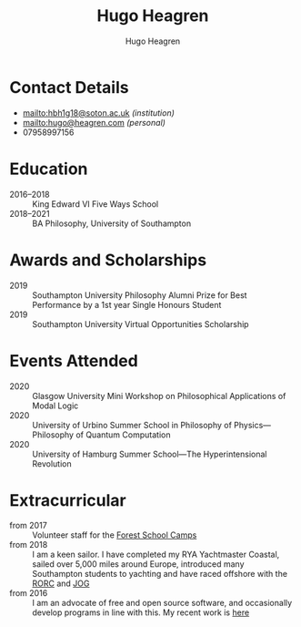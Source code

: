 #+TITLE: Hugo Heagren
#+AUTHOR: Hugo Heagren
#+OPTIONS: toc:nil
#+OPTIONS: num:nil

* Contact Details
- [[mailto:hbh1g18@soton.ac.uk]] /(institution)/
- [[mailto:hugo@heagren.com]] /(personal)/
- 07958997156

* Education
- 2016--2018 :: King Edward VI Five Ways School
- 2018--2021 :: BA Philosophy, University of Southampton
  
* Awards and Scholarships
- 2019 :: Southampton University Philosophy Alumni Prize for Best Performance by a 1st year Single Honours Student
- 2019 :: Southampton University Virtual Opportunities Scholarship

* Publications and Submissions :noexport:
\pub{2020}{A General Defence of Correspondence Theory Against Slingshot Arguments}{forthcoming in \href{https://prokopton.bilkent.edu.tr/}{Prokopton}}
\pub{2020}{On Why Philosophers Can Never Run Out of Questions for Angels: A Solution to the Real Paradox of the Question}{submitted to \href{https://ojs.st-andrews.ac.uk/index.php/aporia/index}{Aporia} 21/11/2020}

* Events Attended
- 2020 :: Glasgow University Mini Workshop on Philosophical Applications of Modal Logic
- 2020 :: University of Urbino Summer School in Philosophy of Physics---Philosophy of Quantum Computation
- 2020 :: University of Hamburg Summer School---The Hyperintensional Revolution

* Extracurricular
- from 2017 :: Volunteer staff for the \href{https://www.fsc.org.uk/}{Forest School Camps}
- from 2018 :: I am a keen sailor. I have completed my RYA Yachtmaster Coastal, sailed over 5,000 miles around Europe, introduced many Southampton students to yachting and have raced offshore with the \href{https://www.rorc.org}{RORC} and \href{https://jog.org.uk}{JOG}
- from 2016 :: I am an advocate of free and open source software, and occasionally develop programs in line with this. My recent work is \href{https://github.com/Hugo-Heagren?tab=repositories\&q=\&type=public\&language=}{here}
